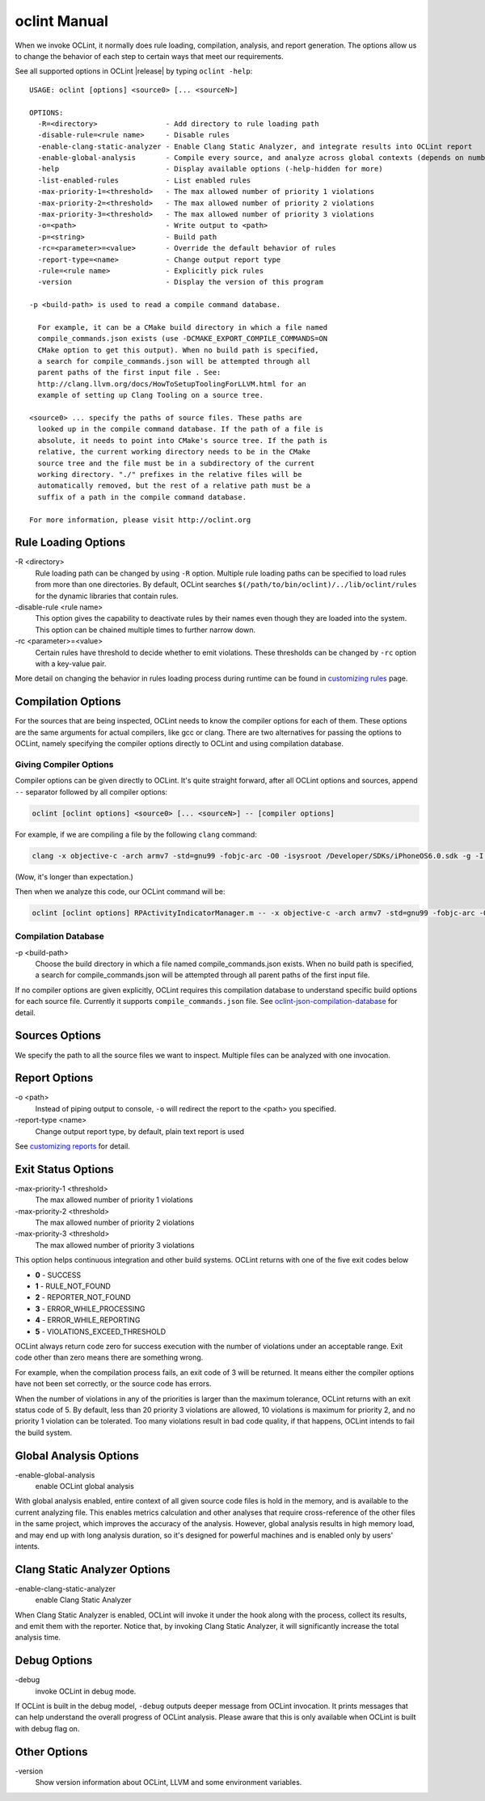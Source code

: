oclint Manual
=============

When we invoke OCLint, it normally does rule loading, compilation, analysis, and report generation. The options allow us to change the behavior of each step to certain ways that meet our requirements.

See all supported options in OCLint |release| by typing ``oclint -help``::

    USAGE: oclint [options] <source0> [... <sourceN>]

    OPTIONS:
      -R=<directory>                - Add directory to rule loading path
      -disable-rule=<rule name>     - Disable rules
      -enable-clang-static-analyzer - Enable Clang Static Analyzer, and integrate results into OCLint report
      -enable-global-analysis       - Compile every source, and analyze across global contexts (depends on number of source files, could results in high memory load)
      -help                         - Display available options (-help-hidden for more)
      -list-enabled-rules           - List enabled rules
      -max-priority-1=<threshold>   - The max allowed number of priority 1 violations
      -max-priority-2=<threshold>   - The max allowed number of priority 2 violations
      -max-priority-3=<threshold>   - The max allowed number of priority 3 violations
      -o=<path>                     - Write output to <path>
      -p=<string>                   - Build path
      -rc=<parameter>=<value>       - Override the default behavior of rules
      -report-type=<name>           - Change output report type
      -rule=<rule name>             - Explicitly pick rules
      -version                      - Display the version of this program

    -p <build-path> is used to read a compile command database.

      For example, it can be a CMake build directory in which a file named
      compile_commands.json exists (use -DCMAKE_EXPORT_COMPILE_COMMANDS=ON
      CMake option to get this output). When no build path is specified,
      a search for compile_commands.json will be attempted through all
      parent paths of the first input file . See:
      http://clang.llvm.org/docs/HowToSetupToolingForLLVM.html for an
      example of setting up Clang Tooling on a source tree.

    <source0> ... specify the paths of source files. These paths are
      looked up in the compile command database. If the path of a file is
      absolute, it needs to point into CMake's source tree. If the path is
      relative, the current working directory needs to be in the CMake
      source tree and the file must be in a subdirectory of the current
      working directory. "./" prefixes in the relative files will be
      automatically removed, but the rest of a relative path must be a
      suffix of a path in the compile command database.

    For more information, please visit http://oclint.org

Rule Loading Options
--------------------

\-R <directory>
    Rule loading path can be changed by using ``-R`` option. Multiple rule loading paths can be specified to load rules from more than one directories. By default, OCLint searches ``$(/path/to/bin/oclint)/../lib/oclint/rules`` for the dynamic libraries that contain rules.
\-disable-rule <rule name>
    This option gives the capability to deactivate rules by their names even though they are loaded into the system. This option can be chained multiple times to further narrow down.
\-rc <parameter>=<value>
    Certain rules have threshold to decide whether to emit violations. These thresholds can be changed by ``-rc`` option with a key-value pair.

More detail on changing the behavior in rules loading process during runtime can be found in `customizing rules <../customizing/rules.html>`_ page.

Compilation Options
-------------------

For the sources that are being inspected, OCLint needs to know the compiler options for each of them. These options are the same arguments for actual compilers, like gcc or clang. There are two alternatives for passing the options to OCLint, namely specifying the compiler options directly to OCLint and using compilation database.

Giving Compiler Options
^^^^^^^^^^^^^^^^^^^^^^^

Compiler options can be given directly to OCLint. It's quite straight forward, after all OCLint options and sources, append ``--`` separator followed by all compiler options:

.. code-block:: none

    oclint [oclint options] <source0> [... <sourceN>] -- [compiler options]

For example, if we are compiling a file by the following ``clang`` command:

.. code-block:: bash

    clang -x objective-c -arch armv7 -std=gnu99 -fobjc-arc -O0 -isysroot /Developer/SDKs/iPhoneOS6.0.sdk -g -I./Pods/Headers -c RPActivityIndicatorManager.m

(Wow, it's longer than expectation.)

Then when we analyze this code, our OCLint command will be:

.. code-block:: bash

    oclint [oclint options] RPActivityIndicatorManager.m -- -x objective-c -arch armv7 -std=gnu99 -fobjc-arc -O0 -isysroot /Developer/SDKs/iPhoneOS6.0.sdk -g -I./Pods/Headers -c

Compilation Database
^^^^^^^^^^^^^^^^^^^^

\-p <build-path>
    Choose the build directory in which a file named compile_commands.json exists. When no build path is specified, a search for compile_commands.json will be attempted through all parent paths of the first input file.

If no compiler options are given explicitly, OCLint requires this compilation database to understand specific build options for each source file. Currently it supports ``compile_commands.json`` file. See `oclint-json-compilation-database <oclint-json-compilation-database.html>`_ for detail.

Sources Options
------------------

We specify the path to all the source files we want to inspect. Multiple files can be analyzed with one invocation.

Report Options
--------------

\-o <path>
    Instead of piping output to console, ``-o`` will redirect the report to the <path> you specified.
\-report-type <name>
    Change output report type, by default, plain text report is used

See `customizing reports <../customizing/reports.html>`_ for detail.

Exit Status Options
-------------------

\-max-priority-1 <threshold>
    The max allowed number of priority 1 violations
\-max-priority-2 <threshold>
    The max allowed number of priority 2 violations
\-max-priority-3 <threshold>
    The max allowed number of priority 3 violations

This option helps continuous integration and other build systems. OCLint returns with one of the five exit codes below

* **0** - SUCCESS
* **1** - RULE_NOT_FOUND
* **2** - REPORTER_NOT_FOUND
* **3** - ERROR_WHILE_PROCESSING
* **4** - ERROR_WHILE_REPORTING
* **5** - VIOLATIONS_EXCEED_THRESHOLD

OCLint always return code zero for success execution with the number of violations under an acceptable range. Exit code other than zero means there are something wrong.

For example, when the compilation process fails, an exit code of 3 will be returned. It means either the compiler options have not been set correctly, or the source code has errors.

When the number of violations in any of the priorities is larger than the maximum tolerance, OCLint returns with an exit status code of 5. By default, less than 20 priority 3 violations are allowed, 10 violations is maximum for priority 2, and no priority 1 violation can be tolerated. Too many violations result in bad code quality, if that happens, OCLint intends to fail the build system.

Global Analysis Options
-----------------------

\-enable-global-analysis
    enable OCLint global analysis

With global analysis enabled, entire context of all given source code files is hold in the memory, and is available to the current analyzing file. This enables metrics calculation and other analyses that require cross-reference of the other files in the same project, which improves the accuracy of the analysis. However, global analysis results in high memory load, and may end up with long analysis duration, so it's designed for powerful machines and is enabled only by users' intents.

Clang Static Analyzer Options
-----------------------------

\-enable-clang-static-analyzer
    enable Clang Static Analyzer

When Clang Static Analyzer is enabled, OCLint will invoke it under the hook along with the process, collect its results, and emit them with the reporter. Notice that, by invoking Clang Static Analyzer, it will significantly increase the total analysis time.

Debug Options
-------------

\-debug
    invoke OCLint in debug mode.

If OCLint is built in the debug model, ``-debug`` outputs deeper message from OCLint invocation. It prints messages that can help understand the overall progress of OCLint analysis. Please aware that this is only available when OCLint is built with debug flag on.

Other Options
-------------

\-version
    Show version information about OCLint, LLVM and some environment variables.
